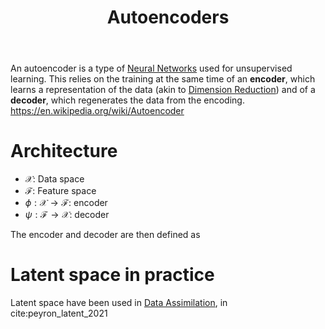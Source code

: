 :PROPERTIES:
:ID:       fdf7c607-fef1-41cd-902e-bcc74a404b67
:ROAM_ALIASES: "Latent Space" "Encoder Decoder"
:END:
#+title: Autoencoders
#+STARTUP: latexpreview
#+filetags: :EncoderDecoder:MachineLearning:AutoEncoders:

An autoencoder is a type of [[id:7a245cfe-dcaa-47d6-a318-5574fab3b7ac][Neural Networks]] used for unsupervised
learning.  This relies on the training at the same time of an *encoder*,
which learns a representation of the data (akin to [[id:99cd54d1-bb93-4a2e-b6e2-ffb81fafa2e0][Dimension
Reduction]]) and of a *decoder*, which regenerates the data from the encoding.
https://en.wikipedia.org/wiki/Autoencoder

* Architecture
 * $\mathcal{X}$: Data space
 * $\mathcal{F}$: Feature space
 * $\phi: \mathcal{X} \rightarrow \mathcal{F}$: encoder
 * $\psi: \mathcal{F} \rightarrow \mathcal{X}$: decoder

The encoder and decoder are then defined as
\begin{align}
\left(\phi, \psi\right) &= \mathrm{argmin}_{\phi,\psi} \| \mathcal{X} - (\psi \circ \phi)\mathcal{X} \| \\
 &= \mathrm{argmin}_{\phi,\psi} \| (\mathcal{I}d - (\psi \circ \phi))\mathcal{X} \|
\end{align}



* Latent space in practice

Latent space have been used in [[id:30f05970-bcf5-4fb2-b6d7-13fa4209e968][Data Assimilation]], in
cite:peyron_latent_2021

